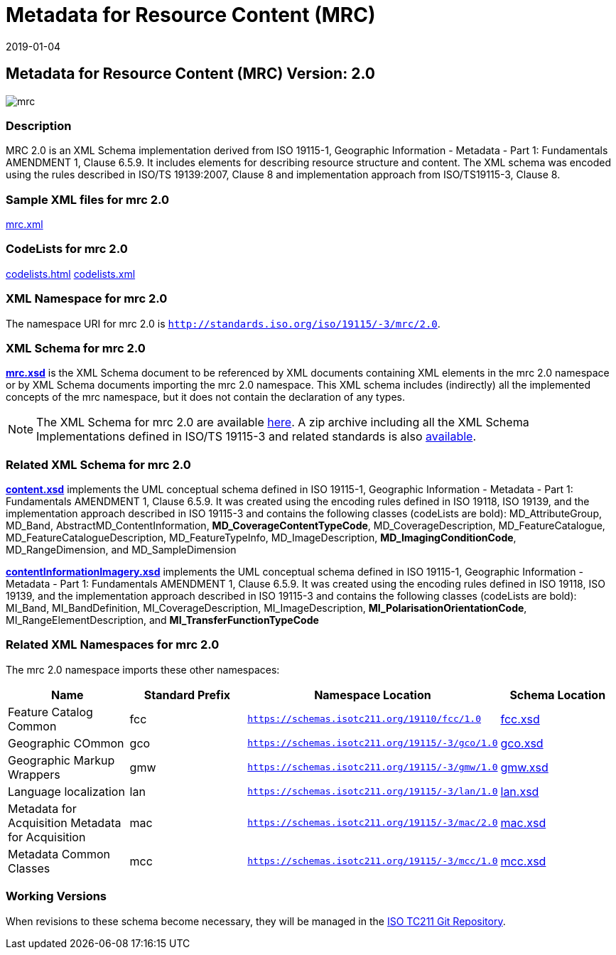 ﻿= Metadata for Resource Content (MRC)
:edition: 2.0
:revdate: 2019-01-04

== Metadata for Resource Content (MRC) Version: 2.0

image::mrc.png[]

=== Description

MRC 2.0 is an XML Schema implementation derived from ISO 19115-1, Geographic
Information - Metadata - Part 1: Fundamentals AMENDMENT 1, Clause 6.5.9. It includes
elements for describing resource structure and content. The XML schema was encoded
using the rules described in ISO/TS 19139:2007, Clause 8 and implementation approach
from ISO/TS19115-3, Clause 8.

=== Sample XML files for mrc 2.0

link:mrc.xml[mrc.xml]

=== CodeLists for mrc 2.0

link:codelists.html[codelists.html] link:codelists.xml[codelists.xml]

=== XML Namespace for mrc 2.0

The namespace URI for mrc 2.0 is `http://standards.iso.org/iso/19115/-3/mrc/2.0`.

=== XML Schema for mrc 2.0

*link:mrc.xsd[mrc.xsd]* is the XML Schema document to be referenced by XML documents
containing XML elements in the mrc 2.0 namespace or by XML Schema documents importing
the mrc 2.0 namespace. This XML schema includes (indirectly) all the implemented
concepts of the mrc namespace, but it does not contain the declaration of any types.

NOTE: The XML Schema for mrc 2.0 are available link:mrc.zip[here]. A zip archive
including all the XML Schema Implementations defined in ISO/TS 19115-3 and related
standards is also
https://schemas.isotc211.org/19115/19115AllNamespaces.zip[available].

=== Related XML Schema for mrc 2.0

*link:content.xsd[content.xsd]* implements the UML conceptual schema defined in ISO
19115-1, Geographic Information - Metadata - Part 1: Fundamentals AMENDMENT 1, Clause
6.5.9. It was created using the encoding rules defined in ISO 19118, ISO 19139, and
the implementation approach described in ISO 19115-3 and contains the following
classes (codeLists are bold): MD_AttributeGroup, MD_Band,
AbstractMD_ContentInformation, *MD_CoverageContentTypeCode*, MD_CoverageDescription,
MD_FeatureCatalogue, MD_FeatureCatalogueDescription, MD_FeatureTypeInfo,
MD_ImageDescription, *MD_ImagingConditionCode*, MD_RangeDimension, and
MD_SampleDimension

*link:contentInformationImagery.xsd[contentInformationImagery.xsd]* implements the
UML conceptual schema defined in ISO 19115-1, Geographic Information - Metadata -
Part 1: Fundamentals AMENDMENT 1, Clause 6.5.9. It was created using the encoding
rules defined in ISO 19118, ISO 19139, and the implementation approach described in
ISO 19115-3 and contains the following classes (codeLists are bold): MI_Band,
MI_BandDefinition, MI_CoverageDescription, MI_ImageDescription,
*MI_PolarisationOrientationCode*, MI_RangeElementDescription, and
*MI_TransferFunctionTypeCode*

=== Related XML Namespaces for mrc 2.0

The mrc 2.0 namespace imports these other namespaces:

[%unnumbered]
[options=header,cols=4]
|===
| Name | Standard Prefix | Namespace Location | Schema Location

| Feature Catalog Common | fcc |
`https://schemas.isotc211.org/19110/fcc/1.0` | https://schemas.isotc211.org/19110/fcc/1.0/fcc.xsd[fcc.xsd]
| Geographic COmmon | gco |
`https://schemas.isotc211.org/19115/-3/gco/1.0` | https://schemas.isotc211.org/19115/-3/gco/1.0/gco.xsd[gco.xsd]
| Geographic Markup Wrappers | gmw |
`https://schemas.isotc211.org/19115/-3/gmw/1.0` | https://schemas.isotc211.org/19115/-3/gmw/1.0/gmw.xsd[gmw.xsd]
| Language localization | lan |
`https://schemas.isotc211.org/19115/-3/lan/1.0` | https://schemas.isotc211.org/19115/-3/lan/1.0/lan.xsd[lan.xsd]
| Metadata for Acquisition Metadata for Acquisition | mac |
`https://schemas.isotc211.org/19115/-3/mac/2.0` | https://schemas.isotc211.org/19115/-3/mac/2.0/mac.xsd[mac.xsd]
| Metadata Common Classes | mcc |
`https://schemas.isotc211.org/19115/-3/mcc/1.0` | https://schemas.isotc211.org/19115/-3/mcc/1.0/mcc.xsd[mcc.xsd]
|===

=== Working Versions

When revisions to these schema become necessary, they will be managed in the
https://github.com/ISO-TC211/XML[ISO TC211 Git Repository].
